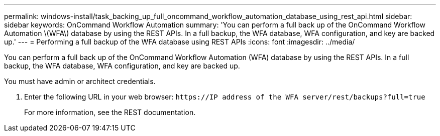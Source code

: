 ---
permalink: windows-install/task_backing_up_full_oncommand_workflow_automation_database_using_rest_api.html
sidebar: sidebar
keywords: OnCommand Workflow Automation
summary: 'You can perform a full back up of the OnCommand Workflow Automation \(WFA\) database by using the REST APIs. In a full backup, the WFA database, WFA configuration, and key are backed up.'
---
= Performing a full backup of the WFA database using REST APIs
:icons: font
:imagesdir: ../media/

[.lead]
You can perform a full back up of the OnCommand Workflow Automation (WFA) database by using the REST APIs. In a full backup, the WFA database, WFA configuration, and key are backed up.

You must have admin or architect credentials.

. Enter the following URL in your web browser: `+https://IP address of the WFA server/rest/backups?full=true+`
+
For more information, see the REST documentation.
